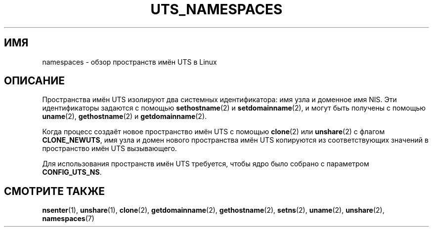 .\" -*- mode: troff; coding: UTF-8 -*-
.\" Copyright (c) 2019 by Michael Kerrisk <mtk.manpages@gmail.com>
.\"
.\" %%%LICENSE_START(VERBATIM)
.\" Permission is granted to make and distribute verbatim copies of this
.\" manual provided the copyright notice and this permission notice are
.\" preserved on all copies.
.\"
.\" Permission is granted to copy and distribute modified versions of this
.\" manual under the conditions for verbatim copying, provided that the
.\" entire resulting derived work is distributed under the terms of a
.\" permission notice identical to this one.
.\"
.\" Since the Linux kernel and libraries are constantly changing, this
.\" manual page may be incorrect or out-of-date.  The author(s) assume no
.\" responsibility for errors or omissions, or for damages resulting from
.\" the use of the information contained herein.  The author(s) may not
.\" have taken the same level of care in the production of this manual,
.\" which is licensed free of charge, as they might when working
.\" professionally.
.\"
.\" Formatted or processed versions of this manual, if unaccompanied by
.\" the source, must acknowledge the copyright and authors of this work.
.\" %%%LICENSE_END
.\"
.\"
.\"*******************************************************************
.\"
.\" This file was generated with po4a. Translate the source file.
.\"
.\"*******************************************************************
.TH UTS_NAMESPACES 7 2019\-08\-02 Linux "Руководство программиста Linux"
.SH ИМЯ
namespaces \- обзор пространств имён UTS в Linux
.SH ОПИСАНИЕ
Пространства имён UTS изолируют два системных идентификатора: имя узла и
доменное имя NIS. Эти идентификаторы задаются с помощью \fBsethostname\fP(2) и
\fBsetdomainname\fP(2), и могут быть получены с помощью \fBuname\fP(2),
\fBgethostname\fP(2) и \fBgetdomainname\fP(2).
.PP
.PP
Когда процесс создаёт новое пространство имён UTS с помощью \fBclone\fP(2) или
\fBunshare\fP(2) с флагом \fBCLONE_NEWUTS\fP, имя узла и домен нового пространства
имён UTS копируются из соответствующих значений в пространство имён UTS
вызывающего.
.PP
Для использования пространств имён UTS требуется, чтобы ядро было собрано с
параметром \fBCONFIG_UTS_NS\fP.
.SH "СМОТРИТЕ ТАКЖЕ"
\fBnsenter\fP(1), \fBunshare\fP(1), \fBclone\fP(2), \fBgetdomainname\fP(2),
\fBgethostname\fP(2), \fBsetns\fP(2), \fBuname\fP(2), \fBunshare\fP(2), \fBnamespaces\fP(7)
